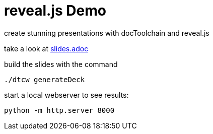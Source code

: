 
= reveal.js Demo

create stunning presentations with docToolchain and reveal.js

take a look at link:slides.adoc[slides.adoc]

build the slides with the command

[source, bash]
----
./dtcw generateDeck
----

start a local webserver to see results:

[source, bash]
----
python -m http.server 8000
----

